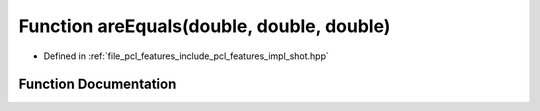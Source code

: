 .. _exhale_function_shot_8hpp_1a4c983b2228a9e38feddc7d3c18f1a6b2:

Function areEquals(double, double, double)
==========================================

- Defined in :ref:`file_pcl_features_include_pcl_features_impl_shot.hpp`


Function Documentation
----------------------


.. doxygenfunction:: areEquals(double, double, double)
